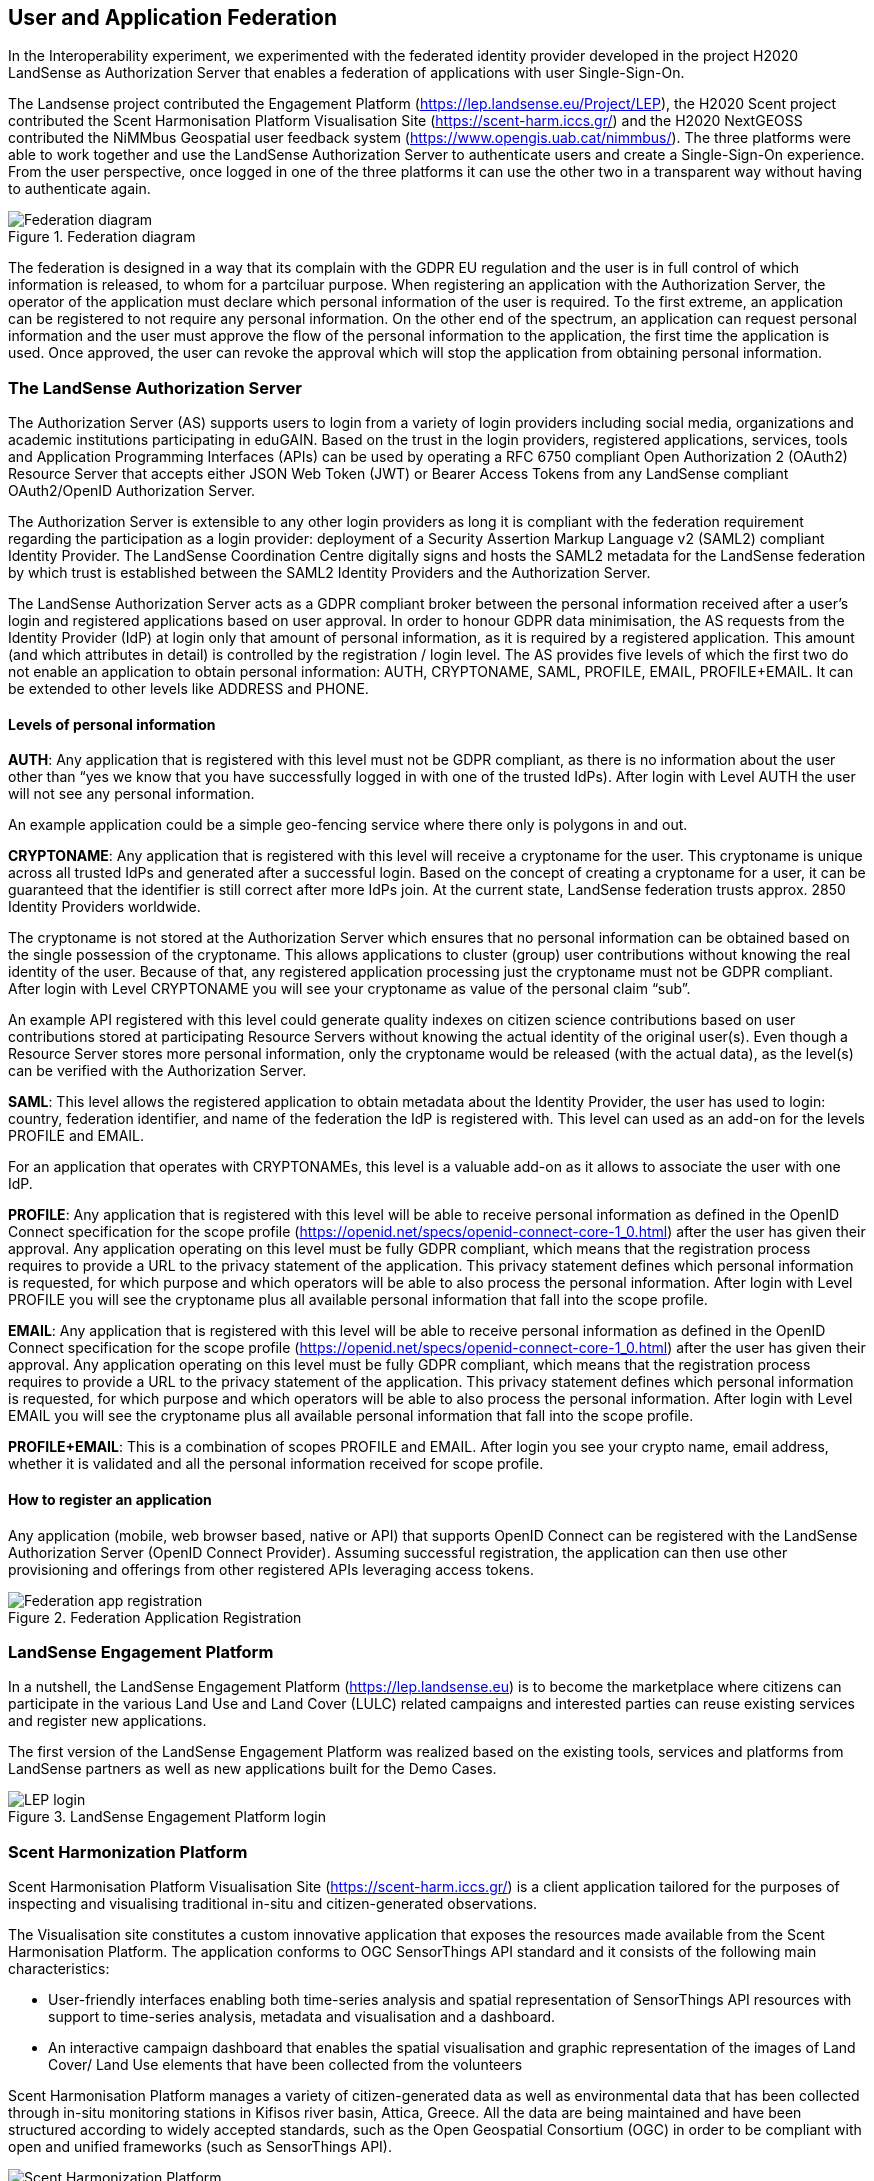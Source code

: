 [[SSO]]
== User and Application Federation

In the Interoperability experiment, we experimented with the federated identity provider developed in the project H2020 LandSense as Authorization Server that enables a federation of applications with user Single-Sign-On.

The Landsense project contributed the Engagement Platform (https://lep.landsense.eu/Project/LEP), the H2020 Scent project contributed the Scent Harmonisation Platform Visualisation Site (https://scent-harm.iccs.gr/) and the H2020 NextGEOSS contributed the NiMMbus Geospatial user feedback system (https://www.opengis.uab.cat/nimmbus/). The three platforms were able to work together and use the LandSense Authorization Server to authenticate users and create a Single-Sign-On experience. From the user perspective, once logged in one of the three platforms it can use the other two in a transparent way without having to authenticate again.

[#img-federation-diagram,reftext='{figure-caption} {counter:figure-num}']]
.Federation diagram
image::images/federation-diagram.png[Federation diagram]

The federation is designed in a way that its complain with the GDPR EU regulation and the user is in full control of which information is released, to whom for a partciluar purpose. When registering an application with the Authorization Server, the operator of the application must declare which personal information of the user is required. To the first extreme, an application can be registered to not require any personal information. On the other end of the spectrum, an application can request personal information and the user must approve the flow of the personal information to the application, the first time the application is used. Once approved, the user can revoke the approval which will stop the application from obtaining personal information.

=== The LandSense Authorization Server

The Authorization Server (AS) supports users to login from a variety of login providers including social media, organizations and academic institutions participating in eduGAIN. Based on the trust in the login providers, registered applications, services, tools and Application Programming Interfaces (APIs) can be used by operating a RFC 6750 compliant Open Authorization 2 (OAuth2) Resource Server that accepts either JSON Web Token (JWT) or Bearer Access Tokens from any LandSense compliant OAuth2/OpenID Authorization Server.

The Authorization Server is extensible to any other login providers as long it is compliant with the federation requirement regarding the participation as a login provider: deployment of a Security Assertion Markup Language v2 (SAML2) compliant Identity Provider. The LandSense Coordination Centre digitally signs and hosts the SAML2 metadata for the LandSense federation by which trust is established between the SAML2 Identity Providers and the Authorization Server.

The LandSense Authorization Server acts as a GDPR compliant broker between the personal information received after a user’s login and registered applications based on user approval. In order to honour GDPR data minimisation, the AS requests from the Identity Provider (IdP) at login only that amount of personal information, as it is required by a registered application. This amount (and which attributes in detail) is controlled by the registration / login level. The AS provides five levels of which the first two do not enable an application to obtain personal information: AUTH, CRYPTONAME, SAML, PROFILE, EMAIL, PROFILE+EMAIL. It can be extended to other levels like ADDRESS and PHONE.

[[SSOLevelsOfPrivacy]]
==== Levels of personal information
*AUTH*: Any application that is registered with this level must not be GDPR compliant, as there is no information about the user other than “yes we know that you have successfully logged in with one of the trusted IdPs). After login with Level AUTH the user will not see any personal information. 

An example application could be a simple geo-fencing service where there only is polygons in and out.

*CRYPTONAME*:
Any application that is registered with this level will receive a cryptoname for the user. This cryptoname is unique across all trusted IdPs and generated after a successful login. Based on the concept of creating a cryptoname for a user, it can be guaranteed that the identifier is still correct after more IdPs join. At the current state, LandSense federation trusts approx. 2850 Identity Providers worldwide.

The cryptoname is not stored at the Authorization Server which ensures that no personal information can be obtained based on the single possession of the cryptoname. This allows applications to cluster (group) user contributions without knowing the real identity of the user. Because of that, any registered application processing just the cryptoname must not be GDPR compliant.  After login with Level CRYPTONAME you will see your cryptoname as value of the personal claim “sub”.

An example API registered with this level could generate quality indexes on citizen science contributions based on user contributions stored at participating Resource Servers without knowing the actual identity of the original user(s). Even though a Resource Server stores more personal information, only the cryptoname would be released (with the actual data), as the level(s) can be verified with the Authorization Server. 

*SAML*:
This level allows the registered application to obtain metadata about the Identity Provider, the user has used to login:  country, federation identifier, and name of the federation the IdP is registered with. This level can used as an add-on for the levels PROFILE and EMAIL.

For an application that operates with CRYPTONAMEs, this level is a valuable add-on as it allows to associate the user with one IdP.

*PROFILE*: Any application that is registered with this level will be able to receive personal information as defined in the OpenID Connect specification for the scope profile (https://openid.net/specs/openid-connect-core-1_0.html) after the user has given their approval. Any application operating on this level must be fully GDPR compliant, which means that the registration process requires to provide a URL to the privacy statement of the application. This privacy statement defines which personal information is requested, for which purpose and which operators will be able to also process the personal information. After login with Level PROFILE you will see the cryptoname plus all available personal information that fall into the scope profile.

*EMAIL*: Any application that is registered with this level will be able to receive personal information as defined in the OpenID Connect specification for the scope profile (https://openid.net/specs/openid-connect-core-1_0.html) after the user has given their approval. Any application operating on this level must be fully GDPR compliant, which means that the registration process requires to provide a URL to the privacy statement of the application. This privacy statement defines which personal information is requested, for which purpose and which operators will be able to also process the personal information. After login with Level EMAIL you will see the cryptoname plus all available personal information that fall into the scope profile.

*PROFILE+EMAIL*: This is a combination of scopes PROFILE and EMAIL. After login you see your crypto name, email address, whether it is validated and all the personal information received for scope profile.

==== How to register an application

Any application (mobile, web browser based, native or API) that supports OpenID Connect can be registered with the LandSense Authorization Server (OpenID Connect Provider). Assuming successful registration, the application can then use other provisioning and offerings from other registered APIs leveraging access tokens.

[#img-Landsense-application-registration,reftext='{figure-caption} {counter:figure-num}']]
.Federation Application Registration
image::images/LandsenseApplicationRegistration.png[Federation app registration]

=== LandSense Engagement Platform

In a nutshell, the LandSense Engagement Platform (https://lep.landsense.eu) is to become the marketplace where citizens can participate in the various Land Use and Land Cover (LULC) related campaigns and interested parties can reuse existing services and register new applications.

The first version of the LandSense Engagement Platform was realized based on the existing tools, services and platforms from LandSense partners as well as new applications built for the Demo Cases.

[#img-Landsense-login,reftext='{figure-caption} {counter:figure-num}']]
.LandSense Engagement Platform login
image::images/LandsenseLogin.png[LEP login]

=== Scent Harmonization Platform
Scent Harmonisation Platform Visualisation Site (https://scent-harm.iccs.gr/) is a client application tailored for the purposes of inspecting and visualising traditional in-situ and citizen-generated observations.

The Visualisation site constitutes a custom innovative application that exposes the resources made available from the Scent Harmonisation Platform. The application conforms to OGC SensorThings API standard and it consists of the following main characteristics:

* User-friendly interfaces enabling both time-series analysis and spatial representation of SensorThings API resources with support to time-series analysis, metadata and visualisation and a dashboard.
* An interactive campaign dashboard that enables the spatial visualisation and graphic representation of the images of Land Cover/ Land Use elements that have been collected from the volunteers

Scent Harmonisation Platform manages a variety of citizen-generated data as well as environmental data that has been collected through in-situ monitoring stations in Kifisos river basin, Attica, Greece. All the data are being maintained and have been structured according to widely accepted standards, such as the Open Geospatial Consortium (OGC) in order to be compliant with open and unified frameworks (such as SensorThings API).

[#img-Scent-Harmonization-Platform-Login,reftext='{figure-caption} {counter:figure-num}']]
.Scent Harmonization Platform Login
image::images/ScentHarmonizationPlatform.png[Scent Harmonization Platform]

=== NiMMBus Geospatial User Feedback
The NiMMBus web portal records geospatial user feedback about existing geospatial resources. The user is able to provide comments, rates, quality reports and publications related to a geospatial resource. It can be used to comment on datasets but also on individual observations. The system allows to creating a citation of an external resource (in an external catalogue or repository) and associate feedback items about it. It builds upon a service developed in the H2020-funded NextGEOSS project. Registered as an Web Browser based application with the LandSense Authorization Server, the application can be used to collect user feedback with resources provided by other Resource Servers (APIs) also registered with the LandSense Authorizaiton Server.

The system is based on the NiMMbus; a solution for storing geospatial resources on the MiraMon cloud. The system implements the Geospatial User Feedback (GUF) standard developed in the OGC GUF (and started in the FP7-funded GeoViQua project).

The solution is composed by three elements: the open source code for a JavaScript the client, a server that stores the feedback information and a well document API that allows for interacting with the client.

[#img-NiMMbus-GUF,reftext='{figure-caption} {counter:figure-num}']]
.NiMMbus  NiMMBus Geospatial User Feedback Login
image::images/NiMMbusGUF.png[NiMMbus GUF]
